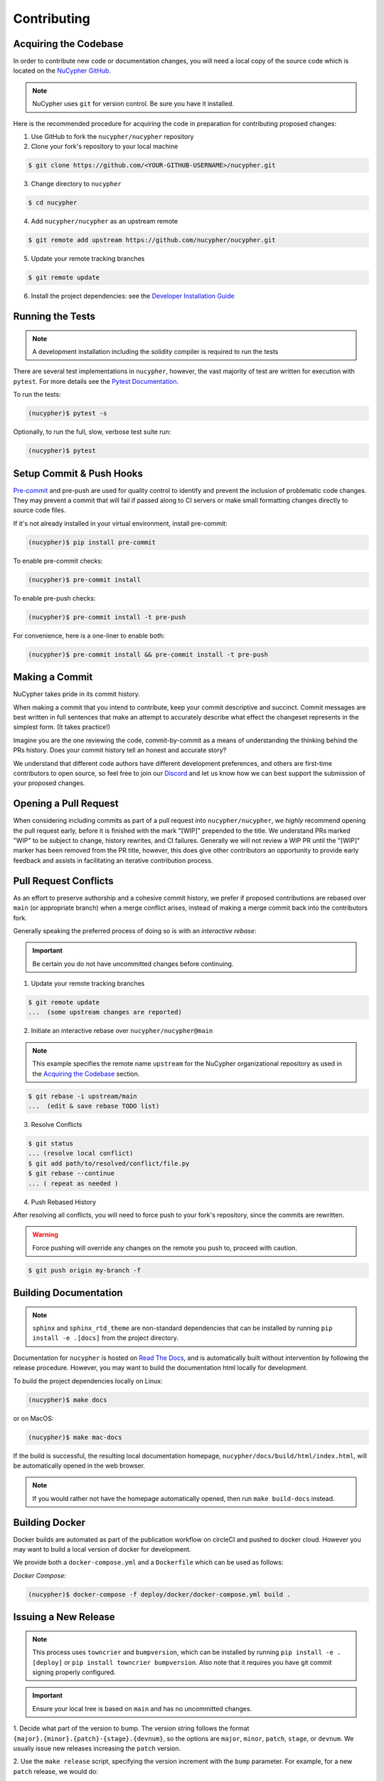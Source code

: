 Contributing
============

.. image:: https://cdn-images-1.medium.com/max/800/1*J31AEMsTP6o_E5QOohn0Hw.png
    :target: https://cdn-images-1.medium.com/max/800/1*J31AEMsTP6o_E5QOohn0Hw.png


Acquiring the Codebase
----------------------

.. _`NuCypher GitHub`: https://github.com/nucypher/nucypher

In order to contribute new code or documentation changes, you will need a local copy
of the source code which is located on the `NuCypher GitHub`_.

.. note::

   NuCypher uses ``git`` for version control. Be sure you have it installed.

Here is the recommended procedure for acquiring the code in preparation for
contributing proposed changes:


1. Use GitHub to fork the ``nucypher/nucypher`` repository

2. Clone your fork's repository to your local machine

.. code-block:: bash

   $ git clone https://github.com/<YOUR-GITHUB-USERNAME>/nucypher.git

3. Change directory to ``nucypher``

.. code-block:: bash

   $ cd nucypher

4. Add ``nucypher/nucypher`` as an upstream remote

.. code-block:: bash

   $ git remote add upstream https://github.com/nucypher/nucypher.git

5. Update your remote tracking branches

.. code-block:: bash

   $ git remote update

.. _`Developer Installation Guide`: https://docs.nucypher.com/en/latest/guides/installation_guide.html

6. Install the project dependencies: see the `Developer Installation Guide`_


Running the Tests
-----------------

.. note::

  A development installation including the solidity compiler is required to run the tests


.. _Pytest Documentation: https://docs.pytest.org/en/latest/

There are several test implementations in ``nucypher``, however, the vast majority
of test are written for execution with ``pytest``.
For more details see the `Pytest Documentation`_.


To run the tests:

.. code:: bash

  (nucypher)$ pytest -s


Optionally, to run the full, slow, verbose test suite run:

.. code:: bash

  (nucypher)$ pytest

Setup Commit & Push Hooks
--------------------------

`Pre-commit <https://pre-commit.com/>`_ and pre-push are used for quality control to identify and prevent the inclusion of problematic code changes. They may prevent a commit that will fail
if passed along to CI servers or make small formatting changes directly to source code files.

If it's not already installed in your virtual environment, install pre-commit:

.. code:: bash

  (nucypher)$ pip install pre-commit

To enable pre-commit checks:

.. code:: bash

  (nucypher)$ pre-commit install

To enable pre-push checks:

.. code:: bash

  (nucypher)$ pre-commit install -t pre-push

For convenience, here is a one-liner to enable both:

.. code:: bash

  (nucypher)$ pre-commit install && pre-commit install -t pre-push


Making a Commit
---------------

NuCypher takes pride in its commit history.

When making a commit that you intend to contribute, keep your commit descriptive and succinct.
Commit messages are best written in full sentences that make an attempt to accurately
describe what effect the changeset represents in the simplest form.  (It takes practice!)

Imagine you are the one reviewing the code, commit-by-commit as a means of understanding
the thinking behind the PRs history. Does your commit history tell an honest and accurate story?

We understand that different code authors have different development preferences, and others
are first-time contributors to open source, so feel free to join our `Discord <https://discord.gg/7rmXa3S>`_ and let us know
how we can best support the submission of your proposed changes.


Opening a Pull Request
----------------------

When considering including commits as part of a pull request into ``nucypher/nucypher``,
we *highly* recommend opening the pull request early, before it is finished with
the mark "[WIP]" prepended to the title.  We understand PRs marked "WIP" to be subject to change,
history rewrites, and CI failures. Generally we will not review a WIP PR until the "[WIP]" marker
has been removed from the PR title, however, this does give other contributors an opportunity
to provide early feedback and assists in facilitating an iterative contribution process.


Pull Request Conflicts
----------------------

As an effort to preserve authorship and a cohesive commit history, we prefer if proposed contributions
are rebased over ``main`` (or appropriate branch) when a merge conflict arises,
instead of making a merge commit back into the contributors fork.

Generally speaking the preferred process of doing so is with an `interactive rebase`:

.. important::

   Be certain you do not have uncommitted changes before continuing.

1. Update your remote tracking branches

.. code-block:: bash

   $ git remote update
   ...  (some upstream changes are reported)

2. Initiate an interactive rebase over ``nucypher/nucypher@main``

.. note::

   This example specifies the remote name ``upstream`` for the NuCypher organizational repository as
   used in the `Acquiring the Codebase`_ section.

.. code-block:: bash

   $ git rebase -i upstream/main
   ...  (edit & save rebase TODO list)

3. Resolve Conflicts

.. code-block:: bash

   $ git status
   ... (resolve local conflict)
   $ git add path/to/resolved/conflict/file.py
   $ git rebase --continue
   ... ( repeat as needed )


4. Push Rebased History

After resolving all conflicts, you will need to force push to your fork's repository, since the commits
are rewritten.

.. warning::

   Force pushing will override any changes on the remote you push to, proceed with caution.

.. code-block:: bash

   $ git push origin my-branch -f


Building Documentation
----------------------

.. note::

  ``sphinx`` and ``sphinx_rtd_theme`` are non-standard dependencies that can be installed
  by running ``pip install -e .[docs]`` from the project directory.


.. _Read The Docs: https://nucypher.readthedocs.io/en/latest/

Documentation for ``nucypher`` is hosted on `Read The Docs`_, and is automatically built without intervention by following the release procedure.
However, you may want to build the documentation html locally for development.

To build the project dependencies locally on Linux:

.. code:: bash

    (nucypher)$ make docs

or on MacOS:

.. code:: bash

    (nucypher)$ make mac-docs

If the build is successful, the resulting local documentation homepage, ``nucypher/docs/build/html/index.html``, will
be automatically opened in the web browser.

.. note::

    If you would rather not have the homepage automatically opened, then run ``make build-docs`` instead.


Building Docker
---------------

Docker builds are automated as part of the publication workflow on circleCI and pushed to docker cloud.
However you may want to build a local version of docker for development.

We provide both a ``docker-compose.yml`` and a ``Dockerfile`` which can be used as follows:

*Docker Compose:*

.. code:: bash

  (nucypher)$ docker-compose -f deploy/docker/docker-compose.yml build .


Issuing a New Release
---------------------

.. note::

  This process uses ``towncrier`` and ``bumpversion``, which can be installed by running ``pip install -e .[deploy]`` or ``pip install towncrier bumpversion``.
  Also note that it requires you have git commit signing properly configured.

.. important::

   Ensure your local tree is based on ``main`` and has no uncommitted changes.

1. Decide what part of the version to bump.
The version string follows the format ``{major}.{minor}.{patch}-{stage}.{devnum}``,
so the options are ``major``, ``minor``, ``patch``, ``stage``, or ``devnum``.
We usually issue new releases increasing the ``patch`` version.

2. Use the ``make release`` script, specifying the version increment with the ``bump`` parameter.
For example, for a new ``patch`` release, we would do:

.. code:: bash

  (nucypher)$ make release bump=patch

3. The previous step triggers the publication webhooks on CircleCI.
Monitor the triggered deployment build for manual approval.
